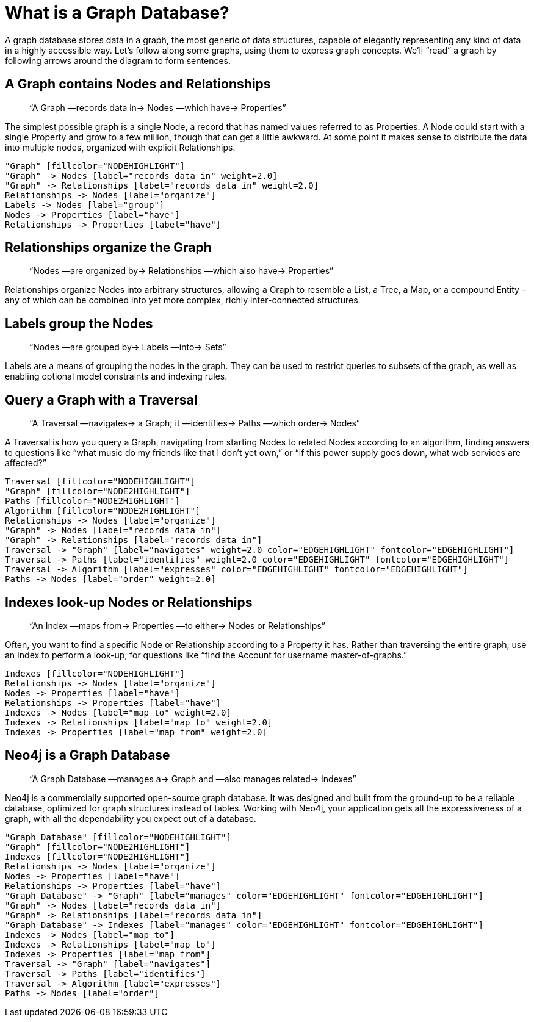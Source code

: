 [[what-is-a-graphdb]]
What is a Graph Database?
=========================

A graph database stores data in a graph, the most generic of data structures, capable of elegantly representing any kind of data in a highly accessible way. 
Let’s follow along some graphs, using them to express graph concepts. 
We’ll ``read'' a graph by following arrows around the diagram to form sentences. 

== A Graph contains Nodes and Relationships ==

____
``A Graph —records data in-> Nodes —which have-> Properties''
____

The simplest possible graph is a single Node, a record that has named values referred to as Properties. 
A Node could start with a single Property and grow to a few million, though that can get a little awkward. 
At some point it makes sense to distribute the data into multiple nodes, organized with explicit Relationships.

["dot", "graphdb-GVE.svg", "meta"]
----
"Graph" [fillcolor="NODEHIGHLIGHT"]
"Graph" -> Nodes [label="records data in" weight=2.0]
"Graph" -> Relationships [label="records data in" weight=2.0]
Relationships -> Nodes [label="organize"]
Labels -> Nodes [label="group"]
Nodes -> Properties [label="have"]
Relationships -> Properties [label="have"]
----

== Relationships organize the Graph ==

____
``Nodes —are organized by-> Relationships —which also have-> Properties''
____

Relationships organize Nodes into arbitrary structures, allowing a Graph to resemble a List, a Tree, a Map, or a compound Entity – any of which can be combined into yet more complex, richly inter-connected structures. 

== Labels group the Nodes ==

____
``Nodes —are grouped by-> Labels —into-> Sets''
____

Labels are a means of grouping the nodes in the graph.
They can be used to restrict queries to subsets of the graph, as well as enabling optional model constraints and indexing rules.


== Query a Graph with a Traversal ==

____
``A Traversal —navigates-> a Graph; it —identifies-> Paths —which order-> Nodes''
____

A Traversal is how you query a Graph, navigating from starting Nodes to related Nodes according to an algorithm, finding answers to questions like ``what music do my friends like that I don't yet own,'' or ``if this power supply goes down, what web services are affected?''

["dot", "graphdb-traversal.svg", "meta"]
----
Traversal [fillcolor="NODEHIGHLIGHT"]
"Graph" [fillcolor="NODE2HIGHLIGHT"]
Paths [fillcolor="NODE2HIGHLIGHT"]
Algorithm [fillcolor="NODE2HIGHLIGHT"]
Relationships -> Nodes [label="organize"]
"Graph" -> Nodes [label="records data in"]
"Graph" -> Relationships [label="records data in"]
Traversal -> "Graph" [label="navigates" weight=2.0 color="EDGEHIGHLIGHT" fontcolor="EDGEHIGHLIGHT"]
Traversal -> Paths [label="identifies" weight=2.0 color="EDGEHIGHLIGHT" fontcolor="EDGEHIGHLIGHT"]
Traversal -> Algorithm [label="expresses" color="EDGEHIGHLIGHT" fontcolor="EDGEHIGHLIGHT"]
Paths -> Nodes [label="order" weight=2.0]
----


== Indexes look-up Nodes or Relationships ==

____
``An Index —maps from-> Properties —to either-> Nodes or Relationships''
____

Often, you want to find a specific Node or Relationship according to a Property it has.
Rather than traversing the entire graph, use an Index to perform a look-up, for questions like ``find the Account for username master-of-graphs.''

["dot", "graphdb-indexes.svg", "meta"]
----
Indexes [fillcolor="NODEHIGHLIGHT"]
Relationships -> Nodes [label="organize"]
Nodes -> Properties [label="have"]
Relationships -> Properties [label="have"]
Indexes -> Nodes [label="map to" weight=2.0]
Indexes -> Relationships [label="map to" weight=2.0]
Indexes -> Properties [label="map from" weight=2.0]
----

== Neo4j is a Graph Database ==

____
``A Graph Database —manages a-> Graph and —also manages related-> Indexes''
____

Neo4j is a commercially supported open-source graph database.
It was designed and built from the ground-up to be a reliable database, optimized for graph structures instead of tables. 
Working with Neo4j, your application gets all the expressiveness of a graph, with all the dependability you expect out of a database.

["dot", "graphdb-overview.svg", "meta", scaledwidth="75%"]
----
"Graph Database" [fillcolor="NODEHIGHLIGHT"]
"Graph" [fillcolor="NODE2HIGHLIGHT"]
Indexes [fillcolor="NODE2HIGHLIGHT"]
Relationships -> Nodes [label="organize"]
Nodes -> Properties [label="have"]
Relationships -> Properties [label="have"]
"Graph Database" -> "Graph" [label="manages" color="EDGEHIGHLIGHT" fontcolor="EDGEHIGHLIGHT"]
"Graph" -> Nodes [label="records data in"]
"Graph" -> Relationships [label="records data in"]
"Graph Database" -> Indexes [label="manages" color="EDGEHIGHLIGHT" fontcolor="EDGEHIGHLIGHT"]
Indexes -> Nodes [label="map to"]
Indexes -> Relationships [label="map to"]
Indexes -> Properties [label="map from"]  
Traversal -> "Graph" [label="navigates"]
Traversal -> Paths [label="identifies"]
Traversal -> Algorithm [label="expresses"]
Paths -> Nodes [label="order"]
----

